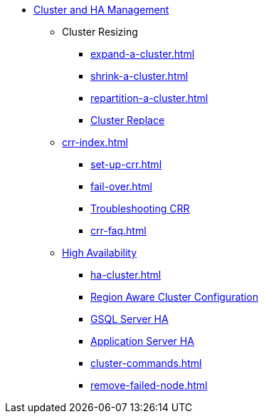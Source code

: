 //NOTE: This menu may be superseded by /advanced-topics/nav.adoc
* xref:index.adoc[Cluster and HA Management]
** Cluster Resizing
*** xref:expand-a-cluster.adoc[]
*** xref:shrink-a-cluster.adoc[]
*** xref:repartition-a-cluster.adoc[]
*** xref:how_to-replace-a-node-in-a-cluster.adoc[Cluster Replace]
// CRR
** xref:crr-index.adoc[]
*** xref:set-up-crr.adoc[]
*** xref:fail-over.adoc[]
*** xref:troubleshooting.adoc[Troubleshooting CRR]
*** xref:crr-faq.adoc[]
// HA
** xref:ha-overview.adoc[High Availability]
*** xref:ha-cluster.adoc[]
*** xref:region-aware.adoc[Region Aware Cluster Configuration]
*** xref:ha-for-gsql-server.adoc[GSQL Server HA]
*** xref:ha-for-application-server.adoc[Application Server HA]
//*** xref:elastic-cluster.adoc[]
//*** xref:set-up-elastic-cluster.adoc[]
*** xref:cluster-commands.adoc[]
*** xref:remove-failed-node.adoc[]


